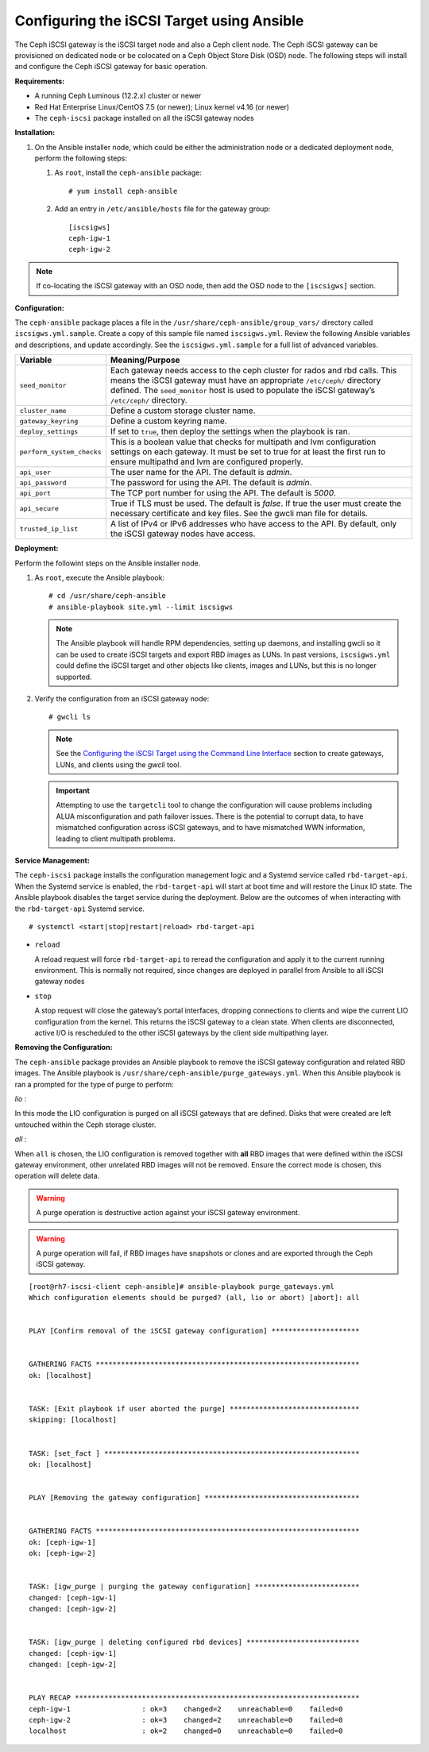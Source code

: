 ==========================================
Configuring the iSCSI Target using Ansible
==========================================

The Ceph iSCSI gateway is the iSCSI target node and also a Ceph client
node. The Ceph iSCSI gateway can be provisioned on dedicated node
or be colocated on a Ceph Object Store Disk (OSD) node. The following steps will
install and configure the Ceph iSCSI gateway for basic operation.

**Requirements:**

-  A running Ceph Luminous (12.2.x) cluster or newer

-  Red Hat Enterprise Linux/CentOS 7.5 (or newer); Linux kernel v4.16 (or newer)

-  The ``ceph-iscsi`` package installed on all the iSCSI gateway nodes

**Installation:**

#. On the Ansible installer node, which could be either the administration node
   or a dedicated deployment node, perform the following steps:

   #. As ``root``, install the ``ceph-ansible`` package:

      ::

          # yum install ceph-ansible

   #. Add an entry in ``/etc/ansible/hosts`` file for the gateway group:

      ::

          [iscsigws]
          ceph-igw-1
          ceph-igw-2

.. note::
  If co-locating the iSCSI gateway with an OSD node, then add the OSD node to the
  ``[iscsigws]`` section.

**Configuration:**

The ``ceph-ansible`` package places a file in the ``/usr/share/ceph-ansible/group_vars/``
directory called ``iscsigws.yml.sample``. Create a copy of this sample file named
``iscsigws.yml``. Review the following Ansible variables and descriptions,
and update accordingly. See the ``iscsigws.yml.sample`` for a full list of
advanced variables.

+--------------------------------------+--------------------------------------+
| Variable                             | Meaning/Purpose                      |
+======================================+======================================+
| ``seed_monitor``                     | Each gateway needs access to the     |
|                                      | ceph cluster for rados and rbd       |
|                                      | calls. This means the iSCSI gateway  |
|                                      | must have an appropriate             |
|                                      | ``/etc/ceph/`` directory defined.    |
|                                      | The ``seed_monitor`` host is used to |
|                                      | populate the iSCSI gateway’s         |
|                                      | ``/etc/ceph/`` directory.            |
+--------------------------------------+--------------------------------------+
| ``cluster_name``                     | Define a custom storage cluster      |
|                                      | name.                                |
+--------------------------------------+--------------------------------------+
| ``gateway_keyring``                  | Define a custom keyring name.        |
+--------------------------------------+--------------------------------------+
| ``deploy_settings``                  | If set to ``true``, then deploy the  |
|                                      | settings when the playbook is ran.   |
+--------------------------------------+--------------------------------------+
| ``perform_system_checks``            | This is a boolean value that checks  |
|                                      | for multipath and lvm configuration  |
|                                      | settings on each gateway. It must be |
|                                      | set to true for at least the first   |
|                                      | run to ensure multipathd and lvm are |
|                                      | configured properly.                 |
+--------------------------------------+--------------------------------------+
| ``api_user``                         | The user name for the API. The       |
|                                      | default is `admin`.                  |
+--------------------------------------+--------------------------------------+
| ``api_password``                     | The password for using the API. The  |
|                                      | default is `admin`.                  |
+--------------------------------------+--------------------------------------+
| ``api_port``                         | The TCP port number for using the    |
|                                      | API. The default is `5000`.          |
+--------------------------------------+--------------------------------------+
| ``api_secure``                       | True if TLS must be used. The        |
|                                      | default is `false`. If true the user |
|                                      | must create the necessary            |
|                                      | certificate and key files. See the   |
|                                      | gwcli man file for details.          |
+--------------------------------------+--------------------------------------+
| ``trusted_ip_list``                  | A list of IPv4 or IPv6 addresses     |
|                                      | who have access to the API. By       |
|                                      | default, only the iSCSI gateway      |
|                                      | nodes have access.                   |
+--------------------------------------+--------------------------------------+

**Deployment:**

Perform the followint steps on the Ansible installer node.

#. As ``root``, execute the Ansible playbook:

   ::

       # cd /usr/share/ceph-ansible
       # ansible-playbook site.yml --limit iscsigws

   .. note::
    The Ansible playbook will handle RPM dependencies, setting up daemons,
    and installing gwcli so it can be used to create iSCSI targets and export
    RBD images as LUNs. In past versions, ``iscsigws.yml`` could define the
    iSCSI target and other objects like clients, images and LUNs, but this is
    no longer supported.

#. Verify the configuration from an iSCSI gateway node:

   ::

       # gwcli ls

   .. note::
    See the `Configuring the iSCSI Target using the Command Line Interface`_
    section to create gateways, LUNs, and clients using the `gwcli` tool.

   .. important::
    Attempting to use the ``targetcli`` tool to change the configuration will
    cause problems including ALUA misconfiguration and path failover
    issues. There is the potential to corrupt data, to have mismatched
    configuration across iSCSI gateways, and to have mismatched WWN information,
    leading to client multipath problems.

**Service Management:**

The ``ceph-iscsi`` package installs the configuration management
logic and a Systemd service called ``rbd-target-api``. When the Systemd
service is enabled, the ``rbd-target-api`` will start at boot time and
will restore the Linux IO state. The Ansible playbook disables the
target service during the deployment. Below are the outcomes of when
interacting with the ``rbd-target-api`` Systemd service.

::

    # systemctl <start|stop|restart|reload> rbd-target-api

-  ``reload``

   A reload request will force ``rbd-target-api`` to reread the
   configuration and apply it to the current running environment. This
   is normally not required, since changes are deployed in parallel from
   Ansible to all iSCSI gateway nodes

-  ``stop``

   A stop request will close the gateway’s portal interfaces, dropping
   connections to clients and wipe the current LIO configuration from
   the kernel. This returns the iSCSI gateway to a clean state. When
   clients are disconnected, active I/O is rescheduled to the other
   iSCSI gateways by the client side multipathing layer.

**Removing the Configuration:**

The ``ceph-ansible`` package provides an Ansible playbook to
remove the iSCSI gateway configuration and related RBD images. The
Ansible playbook is ``/usr/share/ceph-ansible/purge_gateways.yml``. When
this Ansible playbook is ran a prompted for the type of purge to
perform:

*lio* :

In this mode the LIO configuration is purged on all iSCSI gateways that
are defined. Disks that were created are left untouched within the Ceph
storage cluster.

*all* :

When ``all`` is chosen, the LIO configuration is removed together with
**all** RBD images that were defined within the iSCSI gateway
environment, other unrelated RBD images will not be removed. Ensure the
correct mode is chosen, this operation will delete data.

.. warning::
  A purge operation is destructive action against your iSCSI gateway
  environment.

.. warning::
  A purge operation will fail, if RBD images have snapshots or clones
  and are exported through the Ceph iSCSI gateway.

::

    [root@rh7-iscsi-client ceph-ansible]# ansible-playbook purge_gateways.yml
    Which configuration elements should be purged? (all, lio or abort) [abort]: all


    PLAY [Confirm removal of the iSCSI gateway configuration] *********************


    GATHERING FACTS ***************************************************************
    ok: [localhost]


    TASK: [Exit playbook if user aborted the purge] *******************************
    skipping: [localhost]


    TASK: [set_fact ] *************************************************************
    ok: [localhost]


    PLAY [Removing the gateway configuration] *************************************


    GATHERING FACTS ***************************************************************
    ok: [ceph-igw-1]
    ok: [ceph-igw-2]


    TASK: [igw_purge | purging the gateway configuration] *************************
    changed: [ceph-igw-1]
    changed: [ceph-igw-2]


    TASK: [igw_purge | deleting configured rbd devices] ***************************
    changed: [ceph-igw-1]
    changed: [ceph-igw-2]


    PLAY RECAP ********************************************************************
    ceph-igw-1                 : ok=3    changed=2    unreachable=0    failed=0
    ceph-igw-2                 : ok=3    changed=2    unreachable=0    failed=0
    localhost                  : ok=2    changed=0    unreachable=0    failed=0


.. _Configuring the iSCSI Target using the Command Line Interface: ../iscsi-target-cli

